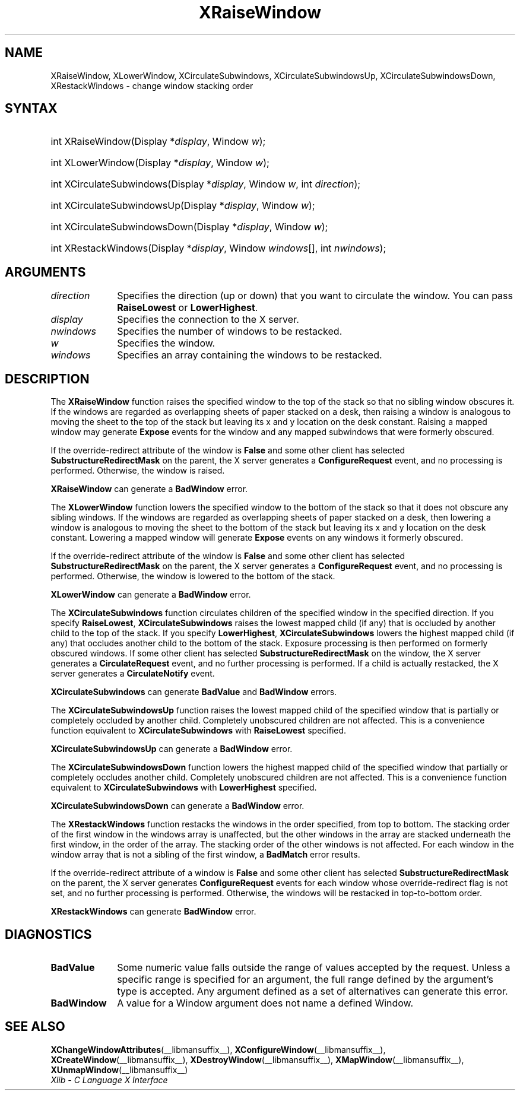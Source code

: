 .\" Copyright \(co 1985, 1986, 1987, 1988, 1989, 1990, 1991, 1994, 1996 X Consortium
.\"
.\" Permission is hereby granted, free of charge, to any person obtaining
.\" a copy of this software and associated documentation files (the
.\" "Software"), to deal in the Software without restriction, including
.\" without limitation the rights to use, copy, modify, merge, publish,
.\" distribute, sublicense, and/or sell copies of the Software, and to
.\" permit persons to whom the Software is furnished to do so, subject to
.\" the following conditions:
.\"
.\" The above copyright notice and this permission notice shall be included
.\" in all copies or substantial portions of the Software.
.\"
.\" THE SOFTWARE IS PROVIDED "AS IS", WITHOUT WARRANTY OF ANY KIND, EXPRESS
.\" OR IMPLIED, INCLUDING BUT NOT LIMITED TO THE WARRANTIES OF
.\" MERCHANTABILITY, FITNESS FOR A PARTICULAR PURPOSE AND NONINFRINGEMENT.
.\" IN NO EVENT SHALL THE X CONSORTIUM BE LIABLE FOR ANY CLAIM, DAMAGES OR
.\" OTHER LIABILITY, WHETHER IN AN ACTION OF CONTRACT, TORT OR OTHERWISE,
.\" ARISING FROM, OUT OF OR IN CONNECTION WITH THE SOFTWARE OR THE USE OR
.\" OTHER DEALINGS IN THE SOFTWARE.
.\"
.\" Except as contained in this notice, the name of the X Consortium shall
.\" not be used in advertising or otherwise to promote the sale, use or
.\" other dealings in this Software without prior written authorization
.\" from the X Consortium.
.\"
.\" Copyright \(co 1985, 1986, 1987, 1988, 1989, 1990, 1991 by
.\" Digital Equipment Corporation
.\"
.\" Portions Copyright \(co 1990, 1991 by
.\" Tektronix, Inc.
.\"
.\" Permission to use, copy, modify and distribute this documentation for
.\" any purpose and without fee is hereby granted, provided that the above
.\" copyright notice appears in all copies and that both that copyright notice
.\" and this permission notice appear in all copies, and that the names of
.\" Digital and Tektronix not be used in in advertising or publicity pertaining
.\" to this documentation without specific, written prior permission.
.\" Digital and Tektronix makes no representations about the suitability
.\" of this documentation for any purpose.
.\" It is provided "as is" without express or implied warranty.
.\"
.\"
.ds xT X Toolkit Intrinsics \- C Language Interface
.ds xW Athena X Widgets \- C Language X Toolkit Interface
.ds xL Xlib \- C Language X Interface
.ds xC Inter-Client Communication Conventions Manual
.TH XRaiseWindow __libmansuffix__ __xorgversion__ "XLIB FUNCTIONS"
.SH NAME
XRaiseWindow, XLowerWindow, XCirculateSubwindows, XCirculateSubwindowsUp, XCirculateSubwindowsDown, XRestackWindows \- change window stacking order
.SH SYNTAX
.HP
int XRaiseWindow\^(\^Display *\fIdisplay\fP\^, Window \fIw\fP\^);
.HP
int XLowerWindow\^(\^Display *\fIdisplay\fP\^, Window \fIw\fP\^);
.HP
int XCirculateSubwindows\^(\^Display *\fIdisplay\fP\^, Window \fIw\fP\^, int
\fIdirection\fP\^);
.HP
int XCirculateSubwindowsUp\^(\^Display *\fIdisplay\fP\^, Window \fIw\fP\^);
.HP
int XCirculateSubwindowsDown\^(\^Display *\fIdisplay\fP\^, Window \fIw\fP\^);
.HP
int XRestackWindows\^(\^Display *\fIdisplay\fP\^, Window \fIwindows\fP\^[], int
\fInwindows\fP\^);
.SH ARGUMENTS
.IP \fIdirection\fP 1i
Specifies the direction (up or down) that you want to circulate
the window.
You can pass
.B RaiseLowest
or
.BR LowerHighest .
.IP \fIdisplay\fP 1i
Specifies the connection to the X server.
.IP \fInwindows\fP 1i
Specifies the number of windows to be restacked.
.IP \fIw\fP 1i
Specifies the window.
.IP \fIwindows\fP 1i
Specifies an array containing the windows to be restacked.
.SH DESCRIPTION
The
.B XRaiseWindow
function
raises the specified window to the top of the stack so that no sibling window
obscures it.
If the windows are regarded as overlapping sheets of paper stacked
on a desk,
then raising a window is analogous to moving the sheet to the top of
the stack but leaving its x and y location on the desk constant.
Raising a mapped window may generate
.B Expose
events for the window and any mapped subwindows that were formerly obscured.
.LP
If the override-redirect attribute of the window is
.B False
and some
other client has selected
.B SubstructureRedirectMask
on the parent, the X server generates a
.B ConfigureRequest
event, and no processing is performed.
Otherwise, the window is raised.
.LP
.B XRaiseWindow
can generate a
.B BadWindow
error.
.LP
The
.B XLowerWindow
function lowers the specified window to the bottom of the stack
so that it does not obscure any sibling
windows.
If the windows are regarded as overlapping sheets of paper
stacked on a desk, then lowering a window is analogous to moving the
sheet to the bottom of the stack but leaving its x and y location on
the desk constant.
Lowering a mapped window will generate
.B Expose
events on any windows it formerly obscured.
.LP
If the override-redirect attribute of the window is
.B False
and some
other client has selected
.B SubstructureRedirectMask
on the parent, the X server generates a
.B ConfigureRequest
event, and no processing is performed.
Otherwise, the window is lowered to the bottom of the
stack.
.LP
.B XLowerWindow
can generate a
.B BadWindow
error.
.LP
The
.B XCirculateSubwindows
function circulates children of the specified window in the specified
direction.
If you specify
.BR RaiseLowest ,
.B XCirculateSubwindows
raises the lowest mapped child (if any) that is occluded
by another child to the top of the stack.
If you specify
.BR LowerHighest ,
.B XCirculateSubwindows
lowers the highest mapped child (if any) that occludes another child
to the bottom of the stack.
Exposure processing is then performed on formerly obscured windows.
If some other client has selected
.B SubstructureRedirectMask
on the window, the X server generates a
.B CirculateRequest
event, and no further processing is performed.
If a child is actually restacked,
the X server generates a
.B CirculateNotify
event.
.LP
.B XCirculateSubwindows
can generate
.B BadValue
and
.B BadWindow
errors.
.LP
The
.B XCirculateSubwindowsUp
function raises the lowest mapped child of the specified window that
is partially
or completely
occluded by another child.
Completely unobscured children are not affected.
This is a convenience function equivalent to
.B XCirculateSubwindows
with
.B RaiseLowest
specified.
.LP
.B XCirculateSubwindowsUp
can generate a
.B BadWindow
error.
.LP
The
.B XCirculateSubwindowsDown
function lowers the highest mapped child of the specified window that partially
or completely occludes another child.
Completely unobscured children are not affected.
This is a convenience function equivalent to
.B XCirculateSubwindows
with
.B LowerHighest
specified.
.LP
.B XCirculateSubwindowsDown
can generate a
.B BadWindow
error.
.LP
The
.B XRestackWindows
function restacks the windows in the order specified,
from top to bottom.
The stacking order of the first window in the windows array is unaffected,
but the other windows in the array are stacked underneath the first window,
in the order of the array.
The stacking order of the other windows is not affected.
For each window in the window array that is not a sibling of the first window,
a
.B BadMatch
error results.
.LP
If the override-redirect attribute of a window is
.B False
and some
other client has selected
.B SubstructureRedirectMask
on the parent, the X server generates
.B ConfigureRequest
events for each window whose override-redirect flag is not set,
and no further processing is performed.
Otherwise, the windows will be restacked in top-to-bottom order.
.LP
.B XRestackWindows
can generate
.B BadWindow
error.
.SH DIAGNOSTICS
.TP 1i
.B BadValue
Some numeric value falls outside the range of values accepted by the request.
Unless a specific range is specified for an argument, the full range defined
by the argument's type is accepted.
Any argument defined as a set of
alternatives can generate this error.
.TP 1i
.B BadWindow
A value for a Window argument does not name a defined Window.
.SH "SEE ALSO"
.BR XChangeWindowAttributes (__libmansuffix__),
.BR XConfigureWindow (__libmansuffix__),
.BR XCreateWindow (__libmansuffix__),
.BR XDestroyWindow (__libmansuffix__),
.BR XMapWindow (__libmansuffix__),
.BR XUnmapWindow (__libmansuffix__)
.br
\fI\*(xL\fP
